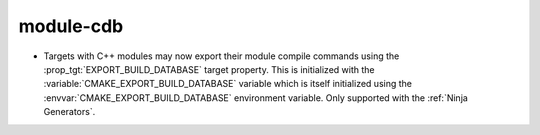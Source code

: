 module-cdb
==========

* Targets with C++ modules may now export their module compile commands using
  the :prop_tgt:`EXPORT_BUILD_DATABASE` target property. This is initialized
  with the :variable:`CMAKE_EXPORT_BUILD_DATABASE` variable which is itself
  initialized using the :envvar:`CMAKE_EXPORT_BUILD_DATABASE` environment
  variable. Only supported with the :ref:`Ninja Generators`.

